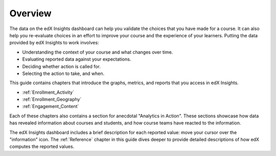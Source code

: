 .. _Overview:

#############
Overview
#############

The data on the edX Insights dashboard can help you validate the choices that
you have made for a course. It can also help you re-evaluate choices in an
effort to improve your course and the experience of your learners. Putting the
data provided by edX Insights to work involves:

* Understanding the context of your course and what changes over time.

* Evaluating reported data against your expectations.

* Deciding whether action is called for.

* Selecting the action to take, and when.
  
This guide contains chapters that introduce the graphs, metrics, 
and reports that you access in edX Insights.

* :ref:`Enrollment_Activity` 

* :ref:`Enrollment_Geography`

* :ref:`Engagement_Content`

Each of these chapters also contains a section for anecdotal "Analytics in
Action". These sections showcase how data has revealed information about
courses and students, and how course teams have reacted to the information.

The edX Insights dashboard includes a brief description for each reported
value: move your cursor over the "information" icon. The
:ref:`Reference` chapter in this guide dives deeper to provide detailed
descriptions of how edX computes the reported values.
